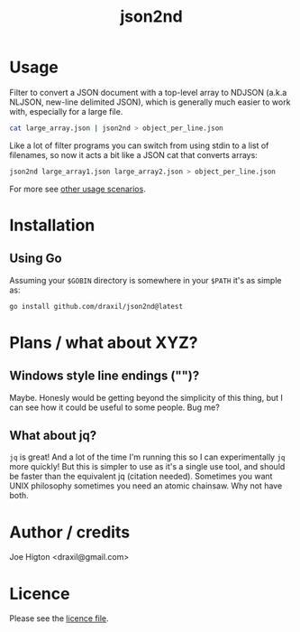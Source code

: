 #+TITLE: json2nd

* Usage

Filter to convert a JSON document with a top-level array to NDJSON (a.k.a NLJSON, new-line delimited JSON), which is generally much easier to work with, especially for a large file.

#+begin_src sh
  cat large_array.json | json2nd > object_per_line.json
#+end_src

Like a lot of filter programs you can switch from using stdin to a list of filenames, so now it acts a bit like a JSON cat that converts arrays:

#+begin_src sh
  json2nd large_array1.json large_array2.json > object_per_line.json
#+end_src

For more see [[./doc/other_usage.org][other usage scenarios]].

* Installation

** Using Go

Assuming your ~$GOBIN~ directory is somewhere in your ~$PATH~ it's as simple as:

#+begin_src sh
  go install github.com/draxil/json2nd@latest
#+end_src

* Plans / what about XYZ?

** Windows style line endings ("\r\n")?

Maybe. Honesly would be getting beyond the simplicity of this thing, but I can see how it could be useful to some people. Bug me?

** What about jq?

~jq~ is great! And a lot of the time I'm running this so I can experimentally ~jq~ more quickly! But this is simpler to use as it's a single use tool, and should be faster than the equivalent jq (citation needed).  Sometimes you want UNIX philosophy sometimes you need an atomic chainsaw. Why not have both.

* Author / credits

Joe Higton <draxil@gmail.com>

* Licence

Please see the [[./LICENSE][licence file]].
